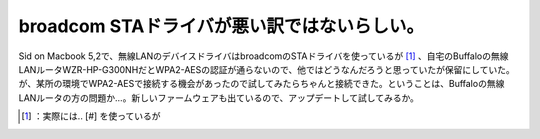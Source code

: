 ﻿broadcom STAドライバが悪い訳ではないらしい。
########################################################


Sid on Macbook 5,2で、無線LANのデバイスドライバはbroadcomのSTAドライバを使っているが [#]_ 、自宅のBuffaloの無線LANルータWZR-HP-G300NHだとWPA2-AESの認証が通らないので、他ではどうなんだろうと思っていたが保留にしていた。が、某所の環境でWPA2-AESで接続する機会があったので試してみたらちゃんと接続できた。ということは、Buffaloの無線LANルータの方の問題か…。新しいファームウェアも出ているので、アップデートして試してみるか。



.. [#] ：実際には.. [#] を使っているが



.. author:: mkouhei
.. categories:: MacBook, Debian, network, 
.. tags::
.. comments::


